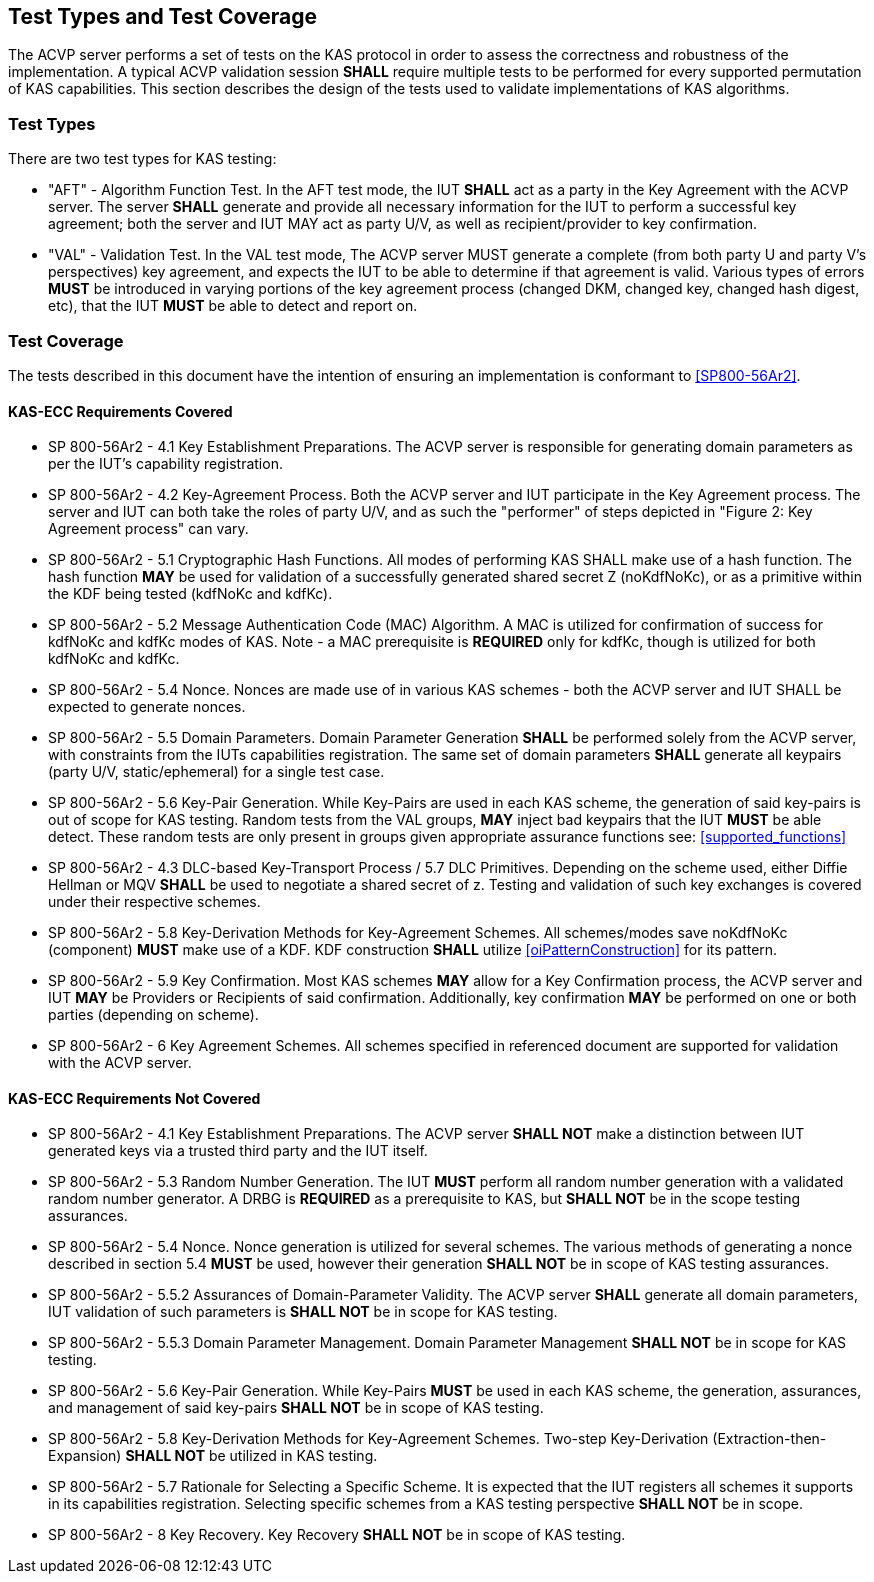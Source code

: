 
[#testtypes]
== Test Types and Test Coverage

The ACVP server performs a set of tests on the KAS protocol in order to assess the correctness and robustness of the implementation. A typical ACVP validation session *SHALL* require multiple tests to be performed for every supported permutation of KAS capabilities. This section describes the design of the tests used to validate implementations of KAS algorithms. 

=== Test Types

There are two test types for KAS testing:

* "AFT" - Algorithm Function Test. In the AFT test mode, the IUT *SHALL* act as a party in the Key Agreement with the ACVP server. The server *SHALL* generate and provide all necessary information for the IUT to perform a successful key agreement; both the server and IUT MAY act as party U/V, as well as recipient/provider to key confirmation.

* "VAL" - Validation Test. In the VAL test mode, The ACVP server MUST generate a complete (from both party U and party V's perspectives) key agreement, and expects the IUT to be able to determine if that agreement is valid. Various types of errors *MUST* be introduced in varying portions of the key agreement process (changed DKM, changed key, changed hash digest, etc), that the IUT *MUST* be able to detect and report on.

=== Test Coverage

The tests described in this document have the intention of ensuring an implementation is conformant to <<SP800-56Ar2>>. 

[[requirements_covered_kas_ecc]]
==== KAS-ECC Requirements Covered
                        
* SP 800-56Ar2 - 4.1 Key Establishment Preparations. The ACVP server is responsible for generating domain parameters as per the IUT's capability registration.

* SP 800-56Ar2 - 4.2 Key-Agreement Process. Both the ACVP server and IUT participate in the Key Agreement process. The server and IUT can both take the roles of party U/V, and as such the "performer" of steps depicted in "Figure 2: Key Agreement process" can vary.

* SP 800-56Ar2 - 5.1 Cryptographic Hash Functions. All modes of performing KAS SHALL make use of a hash function. The hash function *MAY* be used for validation of a successfully generated shared secret Z (noKdfNoKc), or as a primitive within the KDF being tested (kdfNoKc and kdfKc).

* SP 800-56Ar2 - 5.2 Message Authentication Code (MAC) Algorithm. A MAC is utilized for confirmation of success for kdfNoKc and kdfKc modes of KAS. Note - a MAC prerequisite is *REQUIRED* only for kdfKc, though is utilized for both kdfNoKc and kdfKc.

* SP 800-56Ar2 - 5.4 Nonce. Nonces are made use of in various KAS schemes - both the ACVP server and IUT SHALL be expected to generate nonces.

* SP 800-56Ar2 - 5.5 Domain Parameters. Domain Parameter Generation *SHALL* be performed solely from the ACVP server, with constraints from the IUTs capabilities registration. The same set of domain parameters *SHALL* generate all keypairs (party U/V, static/ephemeral) for a single test case.

* SP 800-56Ar2 - 5.6 Key-Pair Generation. While Key-Pairs are used in each KAS scheme, the generation of said key-pairs is out of scope for KAS testing. Random tests from the VAL groups, *MAY* inject bad keypairs that the IUT *MUST* be able detect. These random tests are only present in groups given appropriate assurance functions see: <<supported_functions>>
                            
* SP 800-56Ar2 - 4.3 DLC-based Key-Transport Process / 5.7 DLC Primitives. Depending on the scheme used, either Diffie Hellman or MQV *SHALL* be used to negotiate a shared secret of z. Testing and validation of such key exchanges is covered under their respective schemes.

* SP 800-56Ar2 - 5.8 Key-Derivation Methods for Key-Agreement Schemes. All schemes/modes save noKdfNoKc (component) *MUST* make use of a KDF. KDF construction *SHALL* utilize <<oiPatternConstruction>> for its pattern. 

* SP 800-56Ar2 - 5.9 Key Confirmation. Most KAS schemes *MAY* allow for a Key Confirmation process, the ACVP server and IUT *MAY* be Providers or Recipients of said confirmation. Additionally, key confirmation *MAY* be performed on one or both parties (depending on scheme).

* SP 800-56Ar2 - 6 Key Agreement Schemes. All schemes specified in referenced document are supported for validation with the ACVP server.

[[requirements_not_covered_kas_ecc]]
==== KAS-ECC Requirements Not Covered
                        
* SP 800-56Ar2 - 4.1 Key Establishment Preparations. The ACVP server *SHALL NOT* make a distinction between IUT generated keys via a trusted third party and the IUT itself.

* SP 800-56Ar2 - 5.3 Random Number Generation. The IUT *MUST* perform all random number generation with a validated random number generator. A DRBG is *REQUIRED* as a prerequisite to KAS, but *SHALL NOT* be in the scope testing assurances. 

* SP 800-56Ar2 - 5.4 Nonce. Nonce generation is utilized for several schemes. The various methods of generating a nonce described in section 5.4 *MUST* be used, however their generation *SHALL NOT* be in scope of KAS testing assurances.

* SP 800-56Ar2 - 5.5.2 Assurances of Domain-Parameter Validity. The ACVP server *SHALL* generate all domain parameters, IUT validation of such parameters is *SHALL NOT* be in scope for KAS testing.

* SP 800-56Ar2 - 5.5.3 Domain Parameter Management. Domain Parameter Management *SHALL NOT* be in scope for KAS testing.

* SP 800-56Ar2 - 5.6 Key-Pair Generation. While Key-Pairs *MUST* be used in each KAS scheme, the generation, assurances, and management of said key-pairs *SHALL NOT* be in scope of KAS testing.

* SP 800-56Ar2 - 5.8 Key-Derivation Methods for Key-Agreement Schemes. Two-step Key-Derivation (Extraction-then-Expansion) *SHALL NOT* be utilized in KAS testing.

* SP 800-56Ar2 - 5.7 Rationale for Selecting a Specific Scheme. It is expected that the IUT registers all schemes it supports in its capabilities registration. Selecting specific schemes from a KAS testing perspective *SHALL NOT* be in scope.

* SP 800-56Ar2 - 8 Key Recovery. Key Recovery *SHALL NOT* be in scope of KAS testing.